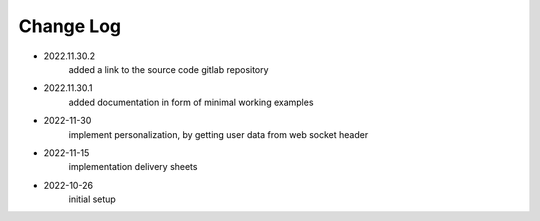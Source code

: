 Change Log
==========
- 2022.11.30.2
    added a link to the source code gitlab repository
- 2022.11.30.1
    added documentation in form of minimal working examples

- 2022-11-30
    implement personalization, by getting user data from web socket header

- 2022-11-15
    implementation delivery sheets

- 2022-10-26
    initial setup

    
